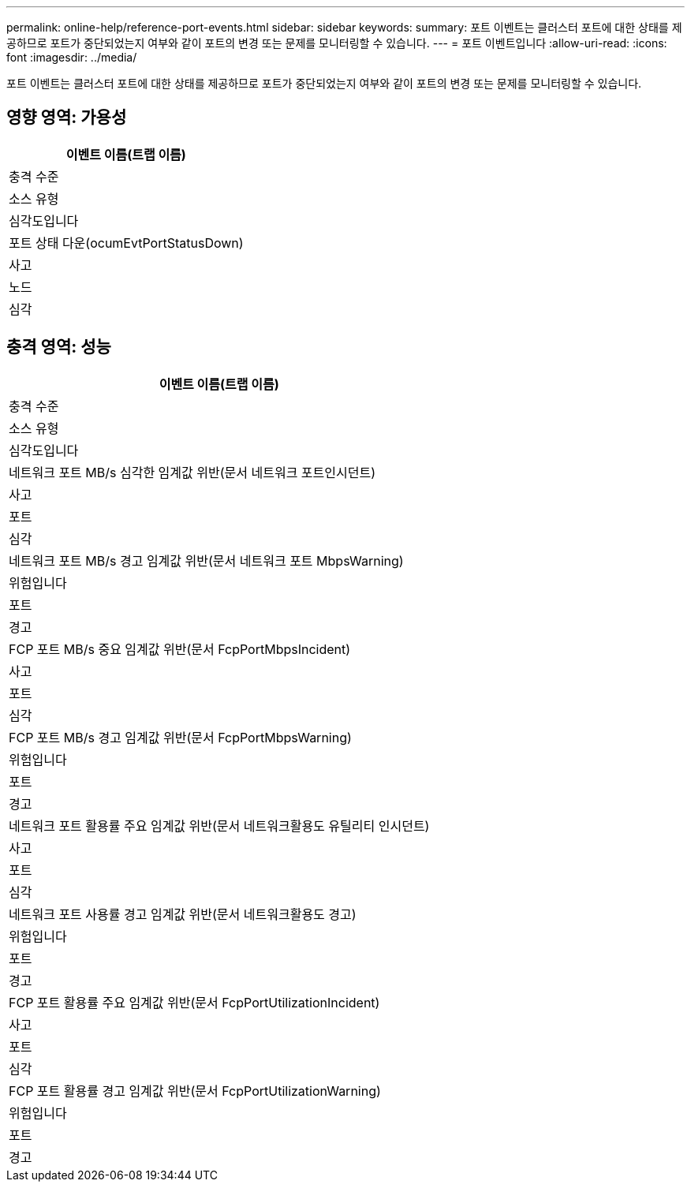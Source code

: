 ---
permalink: online-help/reference-port-events.html 
sidebar: sidebar 
keywords:  
summary: 포트 이벤트는 클러스터 포트에 대한 상태를 제공하므로 포트가 중단되었는지 여부와 같이 포트의 변경 또는 문제를 모니터링할 수 있습니다. 
---
= 포트 이벤트입니다
:allow-uri-read: 
:icons: font
:imagesdir: ../media/


[role="lead"]
포트 이벤트는 클러스터 포트에 대한 상태를 제공하므로 포트가 중단되었는지 여부와 같이 포트의 변경 또는 문제를 모니터링할 수 있습니다.



== 영향 영역: 가용성

|===
| 이벤트 이름(트랩 이름) 


| 충격 수준 


| 소스 유형 


| 심각도입니다 


 a| 
포트 상태 다운(ocumEvtPortStatusDown)



 a| 
사고



 a| 
노드



 a| 
심각

|===


== 충격 영역: 성능

|===
| 이벤트 이름(트랩 이름) 


| 충격 수준 


| 소스 유형 


| 심각도입니다 


 a| 
네트워크 포트 MB/s 심각한 임계값 위반(문서 네트워크 포트인시던트)



 a| 
사고



 a| 
포트



 a| 
심각



 a| 
네트워크 포트 MB/s 경고 임계값 위반(문서 네트워크 포트 MbpsWarning)



 a| 
위험입니다



 a| 
포트



 a| 
경고



 a| 
FCP 포트 MB/s 중요 임계값 위반(문서 FcpPortMbpsIncident)



 a| 
사고



 a| 
포트



 a| 
심각



 a| 
FCP 포트 MB/s 경고 임계값 위반(문서 FcpPortMbpsWarning)



 a| 
위험입니다



 a| 
포트



 a| 
경고



 a| 
네트워크 포트 활용률 주요 임계값 위반(문서 네트워크활용도 유틸리티 인시던트)



 a| 
사고



 a| 
포트



 a| 
심각



 a| 
네트워크 포트 사용률 경고 임계값 위반(문서 네트워크활용도 경고)



 a| 
위험입니다



 a| 
포트



 a| 
경고



 a| 
FCP 포트 활용률 주요 임계값 위반(문서 FcpPortUtilizationIncident)



 a| 
사고



 a| 
포트



 a| 
심각



 a| 
FCP 포트 활용률 경고 임계값 위반(문서 FcpPortUtilizationWarning)



 a| 
위험입니다



 a| 
포트



 a| 
경고

|===